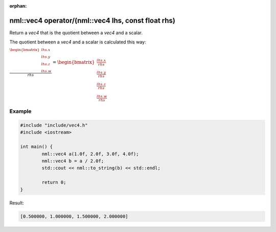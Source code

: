 :orphan:

nml::vec4 operator/(nml::vec4 lhs, const float rhs)
===================================================

Return a *vec4* that is the quotient between a *vec4* and a scalar.

The quotient between a *vec4* and a scalar is calculated this way:

:math:`\frac{\begin{bmatrix} lhs.x \\ lhs.y \\ lhs.z \\ lhs.w \end{bmatrix}}{rhs} = \begin{bmatrix} \frac{lhs.x}{rhs} \\ \frac{lhs.y}{rhs} \\ \frac{lhs.z}{rhs} \\ \frac{lhs.w}{rhs} \end{bmatrix}`

Example
-------

.. code-block:: cpp

	#include "include/vec4.h"
	#include <iostream>

	int main() {
		nml::vec4 a(1.0f, 2.0f, 3.0f, 4.0f);
		nml::vec4 b = a / 2.0f;
		std::cout << nml::to_string(b) << std::endl;

		return 0;
	}

Result:

.. code-block::

	[0.500000, 1.000000, 1.500000, 2.000000]